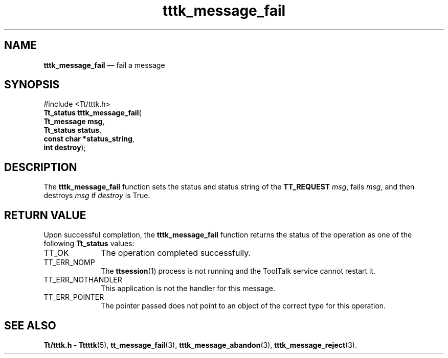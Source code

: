 '\" t
...\" m_fail.sgm /main/5 1996/08/30 14:04:03 rws $
...\" m_fail.sgm /main/5 1996/08/30 14:04:03 rws $-->
.de P!
.fl
\!!1 setgray
.fl
\\&.\"
.fl
\!!0 setgray
.fl			\" force out current output buffer
\!!save /psv exch def currentpoint translate 0 0 moveto
\!!/showpage{}def
.fl			\" prolog
.sy sed -e 's/^/!/' \\$1\" bring in postscript file
\!!psv restore
.
.de pF
.ie     \\*(f1 .ds f1 \\n(.f
.el .ie \\*(f2 .ds f2 \\n(.f
.el .ie \\*(f3 .ds f3 \\n(.f
.el .ie \\*(f4 .ds f4 \\n(.f
.el .tm ? font overflow
.ft \\$1
..
.de fP
.ie     !\\*(f4 \{\
.	ft \\*(f4
.	ds f4\"
'	br \}
.el .ie !\\*(f3 \{\
.	ft \\*(f3
.	ds f3\"
'	br \}
.el .ie !\\*(f2 \{\
.	ft \\*(f2
.	ds f2\"
'	br \}
.el .ie !\\*(f1 \{\
.	ft \\*(f1
.	ds f1\"
'	br \}
.el .tm ? font underflow
..
.ds f1\"
.ds f2\"
.ds f3\"
.ds f4\"
.ta 8n 16n 24n 32n 40n 48n 56n 64n 72n 
.TH "tttk_message_fail" "library call"
.SH "NAME"
\fBtttk_message_fail\fP \(em fail a message
.SH "SYNOPSIS"
.PP
.nf
#include <Tt/tttk\&.h>
\fBTt_status \fBtttk_message_fail\fP\fR(
\fBTt_message \fBmsg\fR\fR,
\fBTt_status \fBstatus\fR\fR,
\fBconst char *\fBstatus_string\fR\fR,
\fBint \fBdestroy\fR\fR);
.fi
.SH "DESCRIPTION"
.PP
The
\fBtttk_message_fail\fP function sets the status and status string of the
\fBTT_REQUEST\fP \fImsg\fP, fails
\fImsg\fP, and then destroys
\fImsg\fP if
\fIdestroy\fP is True\&.
.SH "RETURN VALUE"
.PP
Upon successful completion, the
\fBtttk_message_fail\fP function returns the status of the operation as one of the following
\fBTt_status\fR values:
.IP "TT_OK" 10
The operation completed successfully\&.
.IP "TT_ERR_NOMP" 10
The
\fBttsession\fP(1) process is not running and the ToolTalk service cannot restart it\&.
.IP "TT_ERR_NOTHANDLER" 10
This application is not the handler for this message\&.
.IP "TT_ERR_POINTER" 10
The pointer passed does not point to an object
of the correct type for this operation\&.
.SH "SEE ALSO"
.PP
\fBTt/tttk\&.h - Tttttk\fP(5), \fBtt_message_fail\fP(3), \fBtttk_message_abandon\fP(3), \fBtttk_message_reject\fP(3)\&.
...\" created by instant / docbook-to-man, Sun 02 Sep 2012, 09:41
